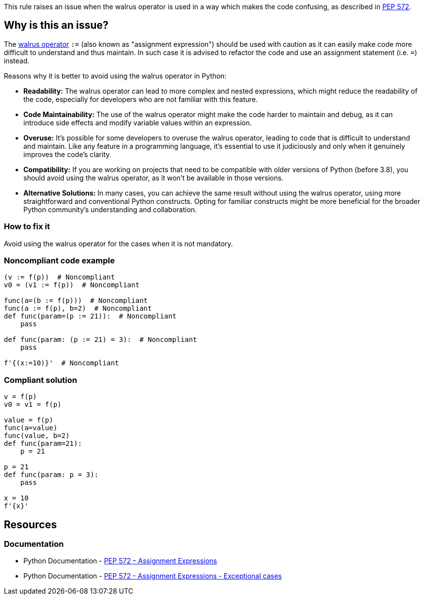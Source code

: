This rule raises an issue when the walrus operator is used in a way which makes the code confusing, as described in https://www.python.org/dev/peps/pep-0572/#exceptional-cases[PEP 572].

== Why is this an issue?

The https://www.python.org/dev/peps/pep-0572[walrus operator] ``++:=++`` (also known as "assignment expression") should be used with caution as it can easily make code more difficult to understand and thus maintain. In such case it is advised to refactor the code and use an assignment statement (i.e. ``++=++``) instead.

Reasons why it is better to avoid using the walrus operator in Python:

* *Readability:* The walrus operator can lead to more complex and nested expressions, which might reduce the readability of the code, especially for developers who are not familiar with this feature.

* *Code Maintainability:* The use of the walrus operator might make the code harder to maintain and debug, as it can introduce side effects and modify variable values within an expression.

* *Overuse:* It's possible for some developers to overuse the walrus operator, leading to code that is difficult to understand and maintain. Like any feature in a programming language, it's essential to use it judiciously and only when it genuinely improves the code's clarity.

* *Compatibility:* If you are working on projects that need to be compatible with older versions of Python (before 3.8), you should avoid using the walrus operator, as it won't be available in those versions.

* *Alternative Solutions:* In many cases, you can achieve the same result without using the walrus operator, using more straightforward and conventional Python constructs. Opting for familiar constructs might be more beneficial for the broader Python community's understanding and collaboration.

=== How to fix it
Avoid using the walrus operator for the cases when it is not mandatory.

=== Noncompliant code example

[source,python,diff-id=1,diff-type=noncompliant]
----
(v := f(p))  # Noncompliant
v0 = (v1 := f(p))  # Noncompliant

func(a=(b := f(p)))  # Noncompliant
func(a := f(p), b=2)  # Noncompliant
def func(param=(p := 21)):  # Noncompliant
    pass

def func(param: (p := 21) = 3):  # Noncompliant
    pass

f'{(x:=10)}'  # Noncompliant
----


=== Compliant solution

[source,python,diff-id=1,diff-type=compliant]
----
v = f(p)
v0 = v1 = f(p)

value = f(p)
func(a=value)
func(value, b=2)
def func(param=21):
    p = 21

p = 21
def func(param: p = 3):
    pass

x = 10
f'{x}' 
----


== Resources

=== Documentation

* Python Documentation - https://www.python.org/dev/peps/pep-0572[PEP 572 – Assignment Expressions]
* Python Documentation - https://www.python.org/dev/peps/pep-0572/#exceptional-cases[PEP 572 - Assignment Expressions - Exceptional cases]

ifdef::env-github,rspecator-view[]

'''
== Implementation Specification
(visible only on this page)

=== Message

* Use an assignment statement ("=") instead; ":=" operator is confusing in this context
* Move this assignment out of the f-string; ":=" operator is confusing in this context


=== Highlighting

The := operator


endif::env-github,rspecator-view[]

